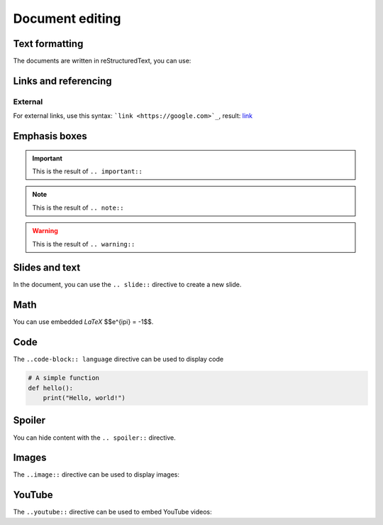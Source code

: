 .. slide::

Document editing
================

.. slide::

Text formatting
---------------

The documents are written in reStructuredText, you can use:

.. discoverList::
    
    * ``*italic*`` for *italic* text
    * ``**bold**`` for **bold** text
    * ````code```` for ``code``
    * The ``.. center::`` directive to center text

.. slide::

Links and referencing
---------------------

External
~~~~~~~~

For external links, use this syntax: ```link <https://google.com>`_``, result: `link <https://google.com>`_


.. slide::

Emphasis boxes
--------------

.. important::

    This is the result of ``.. important::``

.. note::

    This is the result of ``.. note::``

.. warning::

    This is the result of ``.. warning::``

.. success::

    This is the result of ``.. success::``

.. slide::

Slides and text
---------------

In the document, you can use the ``.. slide::`` directive to create a new slide.

.. discover::

    You can use the ``..discover::`` directive for a zone that will appear progressively.

.. discover::

    The ``..textOnly::`` directive will hide the content in the slides, and the ``..slideOnly::`` directive will hide the content of the document.

.. slide::

Math
----

You can use embedded *LaTeX* $$e^{i\pi} = -1$$.

.. discover::

    Use the ``math`` directive for display math:

    .. math::

        \sum_{i=1}^{n} i = \frac{n(n+1)}{2}

.. slide::

Code
----

The ``..code-block:: language`` directive can be used to display code

.. code-block:: python

    # A simple function
    def hello():
        print("Hello, world!")

.. slide::

Spoiler
-------

You can hide content with the ``.. spoiler::`` directive.

.. spoiler::

    This is a spoiler!

.. slide::

Images
------

The ``..image::`` directive can be used to display images:

.. center::
    
        .. image:: images/html5.jpg
            :width: 300

.. slide::

YouTube
-------

The ``..youtube::`` directive can be used to embed YouTube videos:

.. center::
    .. youtube:: dQw4w9WgXcQ
